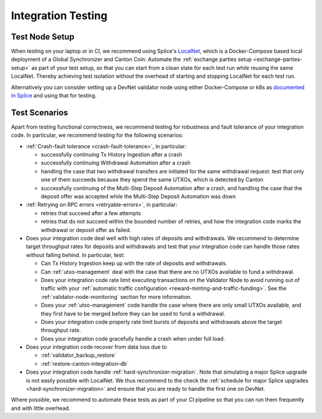 
.. _exchange-integration-testing:

Integration Testing
===================

.. _test-node-setup:

Test Node Setup
---------------

When testing on your laptop or in CI, we recommend using Splice's
`LocalNet <https://docs.dev.sync.global/app_dev/testing/localnet.html>`__,
which is a Docker-Compose based local deployment of a Global Synchronizer and Canton Coin.
Automate the :ref:`exchange parties setup <exchange-parties-setup>` as part of your test setup,
so that you can start from a clean state for each test run while reusing the same LocalNet.
Thereby achieving test isolation without the overhead of starting and stopping LocalNet for each test run.

Alternatively you can consider setting up a DevNet validator node
using either Docker-Compose or k8s as
`documented in Splice <https://docs.dev.sync.global/validator_operator/index.html>`__
and using that for testing.


Test Scenarios
---------------

Apart from testing functional correctness, we recommend testing for robustness and fault tolerance of your integration code.
In particular, we recommend testing for the following scenarios:

* :ref:`Crash-fault tolerance <crash-fault-tolerance>`, in particular:

  * successfully continuing Tx History Ingestion after a crash
  * successfully continuing Withdrawal Automation after a crash
  * handling the case that two withdrawal transfers are initiated for the same withdrawal request:
    test that only one of them succeeds because they spend the same UTXOs, which is detected by Canton
  * successfully continuing of the Multi-Step Deposit Automation after a crash, and handling the
    case that the deposit offer was accepted while the Multi-Step Deposit Automation was down

* :ref:`Retrying on RPC errors <retryable-errors>`, in particular:

  * retries that succeed after a few attempts
  * retries that do not succeed within the bounded number of retries, and
    how the integration code marks the withdrawal or deposit offer as failed.

* Does your integration code deal well with high rates of deposits and withdrawals.
  We recommend to determine
  target throughput rates for deposits and withdrawals and test that your integration code can handle
  those rates without falling behind. In particular, test:

  * Can Tx History Ingestion keep up with the rate of deposits and withdrawals.
  * Can :ref:`utxo-management` deal with the case that there are no UTXOs available
    to fund a withdrawal.
  * Does your integration code rate limit executing transactions on the Validator Node
    to avoid running out of traffic with your :ref:`automatic traffic configuration <reward-minting-and-traffic-funding>`.
    See the :ref:`validator-node-monitoring` section for more information.
  * Does your :ref:`utxo-management` code handle the case where there are only small UTXOs available,
    and they first have to be merged before they can be used to fund a withdrawal.
  * Does your integration code properly rate limit bursts of deposits and withdrawals above the target throughput rate.
  * Does your integration code gracefully handle a crash when under full load.


* Does your integration code recover from data loss due to

  * :ref:`validator_backup_restore`
  * :ref:`restore-canton-integration-db`

* Does your integration code handle :ref:`hard-synchronizer-migration`.
  Note that simulating a major Splice upgrade is not easily possible with LocalNet.
  We thus recommend to the check the :ref:`schedule for major Splice upgrades <hard-synchronizer-migration>`
  and ensure that you are ready to handle the first one on DevNet.

Where possible, we recommend to automate these tests as part of your CI pipeline
so that you can run them frequently and with little overhead.
